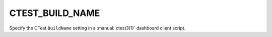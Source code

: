 CTEST_BUILD_NAME
----------------

Specify the CTest ``BuildName`` setting
in a :manual:`ctest3(1)` dashboard client script.
